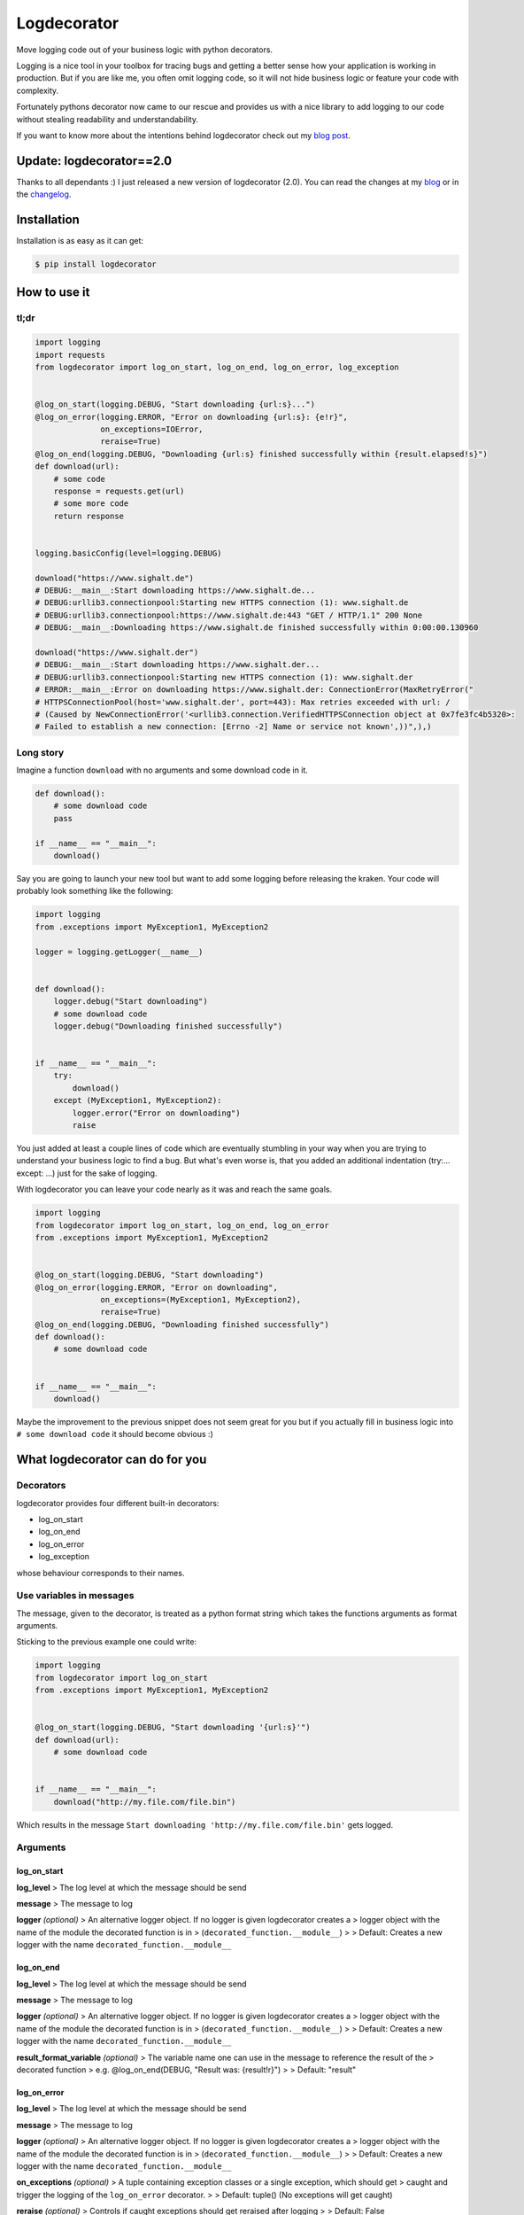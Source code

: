 Logdecorator
============

|Downloads|

Move logging code out of your business logic with python decorators.

Logging is a nice tool in your toolbox for tracing bugs and getting a
better sense how your application is working in production. But if you
are like me, you often omit logging code, so it will not hide business
logic or feature your code with complexity.

Fortunately pythons decorator now came to our rescue and provides us
with a nice library to add logging to our code without stealing
readability and understandability.

If you want to know more about the intentions behind logdecorator check
out my `blog
post <https://www.sighalt.de/remove-visual-noise-of-logging-code-by-using-python-decorators.html>`__.

Update: logdecorator==2.0
-------------------------

Thanks to all dependants :) I just released a new version of
logdecorator (2.0). You can read the changes at my
`blog <https://www.sighalt.de/a-new-logdecorator-version-is-available-o.html>`__
or in the `changelog <CHANGES.rst>`_.

Installation
------------

Installation is as easy as it can get:

.. code:: bash

    $ pip install logdecorator

How to use it
-------------

tl;dr
~~~~~

.. code:: python

    import logging
    import requests
    from logdecorator import log_on_start, log_on_end, log_on_error, log_exception


    @log_on_start(logging.DEBUG, "Start downloading {url:s}...")
    @log_on_error(logging.ERROR, "Error on downloading {url:s}: {e!r}",
                  on_exceptions=IOError,
                  reraise=True)
    @log_on_end(logging.DEBUG, "Downloading {url:s} finished successfully within {result.elapsed!s}")
    def download(url):
        # some code
        response = requests.get(url)
        # some more code
        return response


    logging.basicConfig(level=logging.DEBUG)

    download("https://www.sighalt.de")
    # DEBUG:__main__:Start downloading https://www.sighalt.de...
    # DEBUG:urllib3.connectionpool:Starting new HTTPS connection (1): www.sighalt.de
    # DEBUG:urllib3.connectionpool:https://www.sighalt.de:443 "GET / HTTP/1.1" 200 None
    # DEBUG:__main__:Downloading https://www.sighalt.de finished successfully within 0:00:00.130960

    download("https://www.sighalt.der")
    # DEBUG:__main__:Start downloading https://www.sighalt.der...
    # DEBUG:urllib3.connectionpool:Starting new HTTPS connection (1): www.sighalt.der
    # ERROR:__main__:Error on downloading https://www.sighalt.der: ConnectionError(MaxRetryError("
    # HTTPSConnectionPool(host='www.sighalt.der', port=443): Max retries exceeded with url: /
    # (Caused by NewConnectionError('<urllib3.connection.VerifiedHTTPSConnection object at 0x7fe3fc4b5320>:
    # Failed to establish a new connection: [Errno -2] Name or service not known',))",),)

Long story
~~~~~~~~~~

Imagine a function ``download`` with no arguments and some download code
in it.

.. code:: python

    def download():
        # some download code
        pass

    if __name__ == "__main__":
        download()
        

Say you are going to launch your new tool but want to add some logging
before releasing the kraken. Your code will probably look something like
the following:

.. code:: python

    import logging
    from .exceptions import MyException1, MyException2

    logger = logging.getLogger(__name__)


    def download():
        logger.debug("Start downloading")
        # some download code
        logger.debug("Downloading finished successfully")


    if __name__ == "__main__":
        try:
            download()
        except (MyException1, MyException2):
            logger.error("Error on downloading")
            raise

You just added at least a couple lines of code which are eventually
stumbling in your way when you are trying to understand your business
logic to find a bug. But what's even worse is, that you added an
additional indentation (try:... except: ...) just for the sake of
logging.

With logdecorator you can leave your code nearly as it was and reach the
same goals.

.. code:: python

    import logging
    from logdecorator import log_on_start, log_on_end, log_on_error
    from .exceptions import MyException1, MyException2


    @log_on_start(logging.DEBUG, "Start downloading")
    @log_on_error(logging.ERROR, "Error on downloading",
                  on_exceptions=(MyException1, MyException2),
                  reraise=True)
    @log_on_end(logging.DEBUG, "Downloading finished successfully")
    def download():
        # some download code


    if __name__ == "__main__":
        download()

Maybe the improvement to the previous snippet does not seem great for
you but if you actually fill in business logic into
``# some download code`` it should become obvious :)

What logdecorator can do for you
--------------------------------

Decorators
~~~~~~~~~~

logdecorator provides four different built-in decorators:

-  log\_on\_start
-  log\_on\_end
-  log\_on\_error
-  log\_exception

whose behaviour corresponds to their names.

Use variables in messages
~~~~~~~~~~~~~~~~~~~~~~~~~

The message, given to the decorator, is treated as a python format
string which takes the functions arguments as format arguments.

Sticking to the previous example one could write:

.. code:: python


    import logging
    from logdecorator import log_on_start
    from .exceptions import MyException1, MyException2


    @log_on_start(logging.DEBUG, "Start downloading '{url:s}'")
    def download(url):
        # some download code


    if __name__ == "__main__":
        download("http://my.file.com/file.bin")

Which results in the message
``Start downloading 'http://my.file.com/file.bin'`` gets logged.

Arguments
~~~~~~~~~

log\_on\_start
^^^^^^^^^^^^^^

**log\_level** > The log level at which the message should be send

**message** > The message to log

**logger** *(optional)* > An alternative logger object. If no logger is
given logdecorator creates a > logger object with the name of the module
the decorated function is in > (``decorated_function.__module__``) > >
Default: Creates a new logger with the name
``decorated_function.__module__``

log\_on\_end
^^^^^^^^^^^^

**log\_level** > The log level at which the message should be send

**message** > The message to log

**logger** *(optional)* > An alternative logger object. If no logger is
given logdecorator creates a > logger object with the name of the module
the decorated function is in > (``decorated_function.__module__``) > >
Default: Creates a new logger with the name
``decorated_function.__module__``

**result\_format\_variable** *(optional)* > The variable name one can
use in the message to reference the result of the > decorated function >
e.g. @log\_on\_end(DEBUG, "Result was: {result!r}") > > Default:
"result"

log\_on\_error
^^^^^^^^^^^^^^

**log\_level** > The log level at which the message should be send

**message** > The message to log

**logger** *(optional)* > An alternative logger object. If no logger is
given logdecorator creates a > logger object with the name of the module
the decorated function is in > (``decorated_function.__module__``) > >
Default: Creates a new logger with the name
``decorated_function.__module__``

**on\_exceptions** *(optional)* > A tuple containing exception classes
or a single exception, which should get > caught and trigger the logging
of the ``log_on_error`` decorator. > > Default: tuple() (No exceptions
will get caught)

**reraise** *(optional)* > Controls if caught exceptions should get
reraised after logging > > Default: False

**exception\_format\_variable** *(optional)* > The variable name one can
use in the message to reference the caught exception > raised in the
decorated function > e.g. @log\_on\_error(ERROR, "Error was: {e!r}",
...) > > Default: "e"

log\_exception
^^^^^^^^^^^^^^

**log\_level** > The log level at which the message should be send

**message** > The message to log

**logger** *(optional)* > An alternative logger object. If no logger is
given logdecorator creates a > logger object with the name of the module
the decorated function is in > (``decorated_function.__module__``) > >
Default: Creates a new logger with the name
``decorated_function.__module__``

**on\_exceptions** *(optional)* > A tuple containing exception classes
or a single exception, which should get > caught and trigger the logging
of the ``log_on_error`` decorator. > > Default: tuple() (No exceptions
will get caught)

**reraise** *(optional)* > Controls if caught exceptions should get
reraised after logging > > Default: False

**exception\_format\_variable** *(optional)* > The variable name one can
use in the message to reference the caught exception > raised in the
decorated function > e.g. @log\_on\_error(ERROR, "Error was: {e!r}",
...) > > Default: "e"

.. |Downloads| image:: https://pepy.tech/badge/logdecorator
   :target: https://pepy.tech/project/logdecorator
